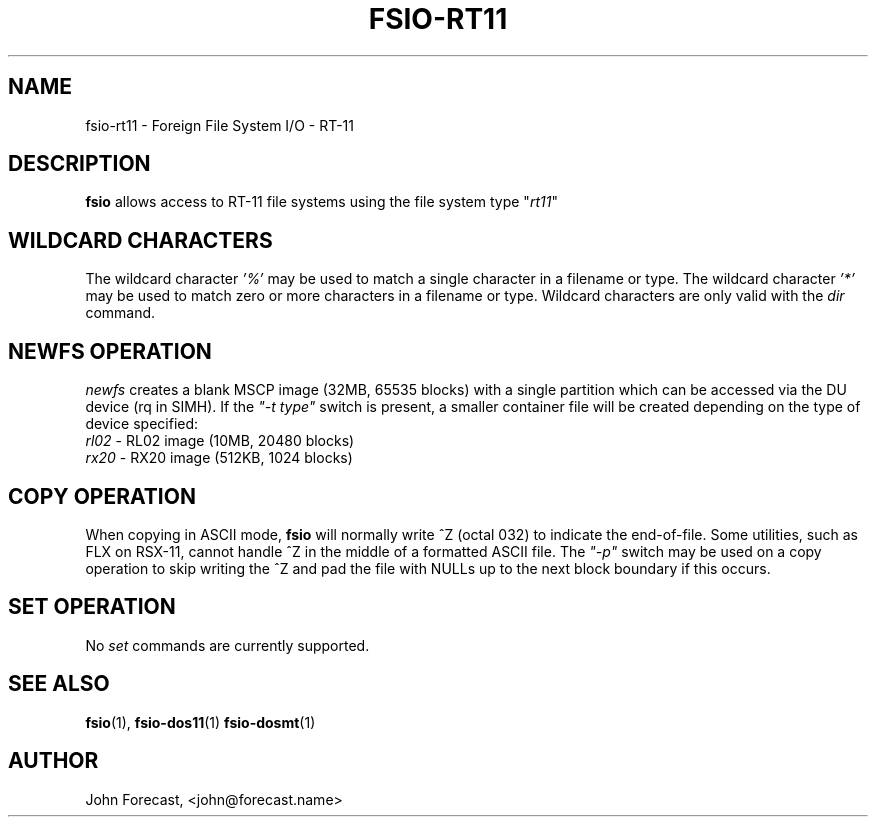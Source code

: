.TH FSIO-RT11 1 "December 28,2018" "FFS I/O - RT-11"
.SH NAME
fsio-rt11 \- Foreign File System I/O - RT-11
.br
.SH DESCRIPTION
\fBfsio\fP allows access to RT-11 file systems using the file system type
"\fIrt11\fP"
.br
.SH WILDCARD CHARACTERS
The wildcard character \fI'%'\fP may be used to match a single character in a
filename or type. The wildcard character \fI'*'\fP may be used to match
zero or more characters in a filename or type. Wildcard characters are only
valid with the \fIdir\fP command.
.br
.SH NEWFS OPERATION
\fInewfs\fP creates a blank MSCP image (32MB, 65535 blocks) with a single
partition which can be accessed via the DU device (rq in SIMH). If the
\fI"-t type"\fP switch is present, a smaller container file will be created
depending on the type of device specified:
.br
.TP
\fIrl02\fP    \- RL02 image (10MB, 20480 blocks)
.br
.TP
\fIrx20\fP    \- RX20 image (512KB, 1024 blocks)
.br
.SH COPY OPERATION
When copying in ASCII mode, \fBfsio\fP will normally write ^Z (octal 032) to
indicate the end-of-file. Some utilities, such as FLX on RSX-11, cannot
handle ^Z in the middle of a formatted ASCII file. The \fI"-p"\fP switch
may be used on a copy operation to skip writing the ^Z and pad the file with
NULLs up to the next block boundary if this occurs.
.br
.SH SET OPERATION
No \fIset\fP commands are currently supported.
.SH SEE ALSO
.BR fsio (1),
.BR fsio-dos11 (1)
.BR fsio-dosmt (1)
.SH AUTHOR
John Forecast, <john@forecast.name>
.br
